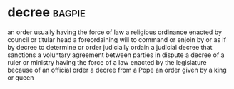 * decree :bagpie:
an order usually having the force of law
a religious ordinance enacted by council or titular head
a foreordaining will
to command or enjoin by or as if by decree
to determine or order judicially
ordain
a judicial decree that sanctions a voluntary agreement between parties in dispute
a decree of a ruler or ministry having the force of a law enacted by the legislature
because of an official order
a decree from a Pope
an order given by a king or queen

